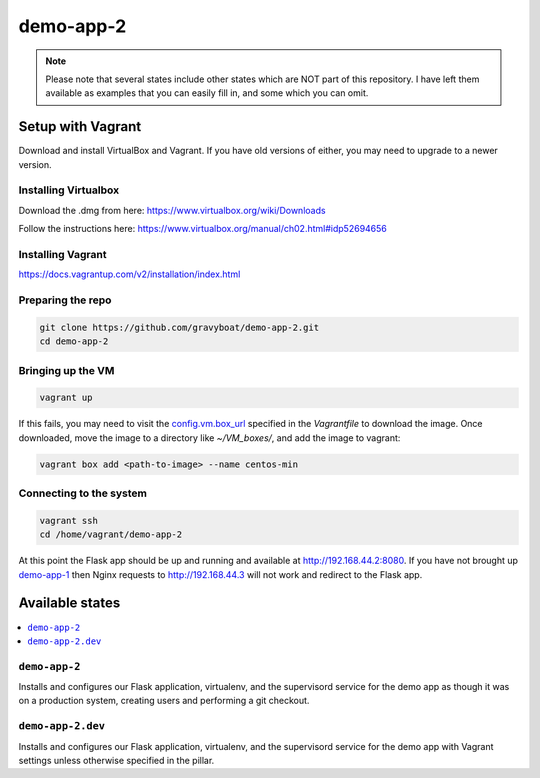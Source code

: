 ===========
demo-app-2
===========

.. note::

    Please note that several states include other states which are NOT part of this repository. I have left them
    available as examples that you can easily fill in, and some which you can omit.

Setup with Vagrant
===================

Download and install VirtualBox and Vagrant. If you have old versions of either, you may need to upgrade
to a newer version.

Installing Virtualbox
----------------------

Download the .dmg from here: https://www.virtualbox.org/wiki/Downloads

Follow the instructions here: https://www.virtualbox.org/manual/ch02.html#idp52694656

Installing Vagrant
-------------------
https://docs.vagrantup.com/v2/installation/index.html

Preparing the repo
-------------------

.. code-block::

    git clone https://github.com/gravyboat/demo-app-2.git
    cd demo-app-2

Bringing up the VM
-------------------

.. code-block::
    
    vagrant up

If this fails, you may need to visit the 
`config.vm.box_url <http://puppet-vagrant-boxes.puppetlabs.com/centos-64-x64-vbox4210-nocm.box>`_
specified in the *Vagrantfile* to download the image. Once downloaded, move the image to a directory
like *~/VM_boxes/*, and add the image to vagrant: 

.. code-block::

    vagrant box add <path-to-image> --name centos-min

Connecting to the system
-------------------------

.. code-block::
    
    vagrant ssh
    cd /home/vagrant/demo-app-2

At this point the Flask app should be up and running and available at http://192.168.44.2:8080.
If you have not brought up `demo-app-1 <https://github.com/gravyboat/demo-app-1>`_
then Nginx requests to http://192.168.44.3 will not work and redirect to the Flask app.

Available states
================

.. contents::
  :local:

``demo-app-2``
---------------

Installs and configures our Flask application, virtualenv, and the supervisord service
for the demo app as though it was on a production system, creating users and performing
a git checkout.

``demo-app-2.dev``
---------------------

Installs and configures our Flask application, virtualenv, and the supervisord service
for the demo app with Vagrant settings unless otherwise specified in the pillar.
